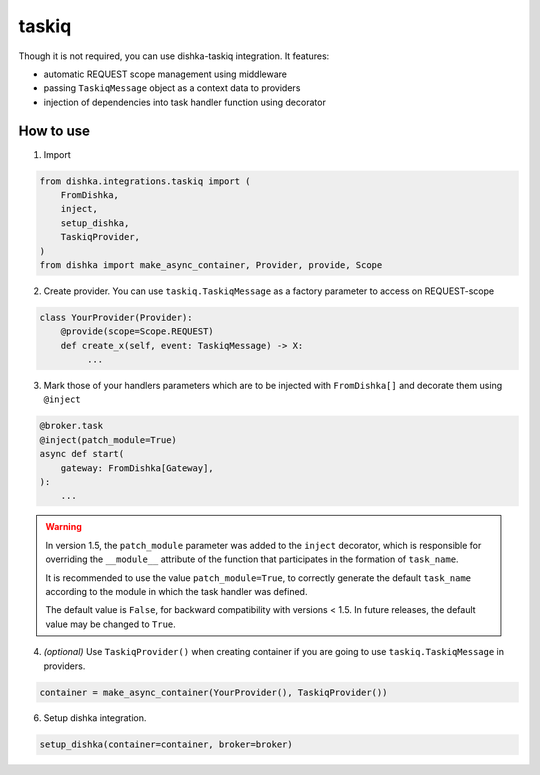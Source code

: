 .. _taskiq:

taskiq
===========================================

Though it is not required, you can use dishka-taskiq integration. It features:

* automatic REQUEST scope management using middleware
* passing ``TaskiqMessage`` object as a context data to providers
* injection of dependencies into task handler function using decorator


How to use
****************

1. Import

..  code-block:: python

    from dishka.integrations.taskiq import (
        FromDishka,
        inject,
        setup_dishka,
        TaskiqProvider,
    )
    from dishka import make_async_container, Provider, provide, Scope

2. Create provider. You can use ``taskiq.TaskiqMessage`` as a factory parameter to access on REQUEST-scope

.. code-block:: python

    class YourProvider(Provider):
        @provide(scope=Scope.REQUEST)
        def create_x(self, event: TaskiqMessage) -> X:
             ...


3. Mark those of your handlers parameters which are to be injected with ``FromDishka[]`` and decorate them using ``@inject``

.. code-block:: python

    @broker.task
    @inject(patch_module=True)
    async def start(
        gateway: FromDishka[Gateway],
    ):
        ...


.. warning::
   In version 1.5, the ``patch_module``  parameter was added to the ``inject`` decorator, which is responsible for overriding the ``__module__`` attribute of the function that participates in the formation of ``task_name``. 

   It is recommended to use the value ``patch_module=True``, to correctly generate the default ``task_name`` according to the module in which the task handler was defined. 

   The default value is ``False``, for backward compatibility with versions < 1.5. In future releases, the default value may be changed to ``True``.


4. *(optional)* Use ``TaskiqProvider()`` when creating container if you are going to use ``taskiq.TaskiqMessage`` in providers.

.. code-block:: python

    container = make_async_container(YourProvider(), TaskiqProvider())


6. Setup dishka integration.

.. code-block:: python

    setup_dishka(container=container, broker=broker)

